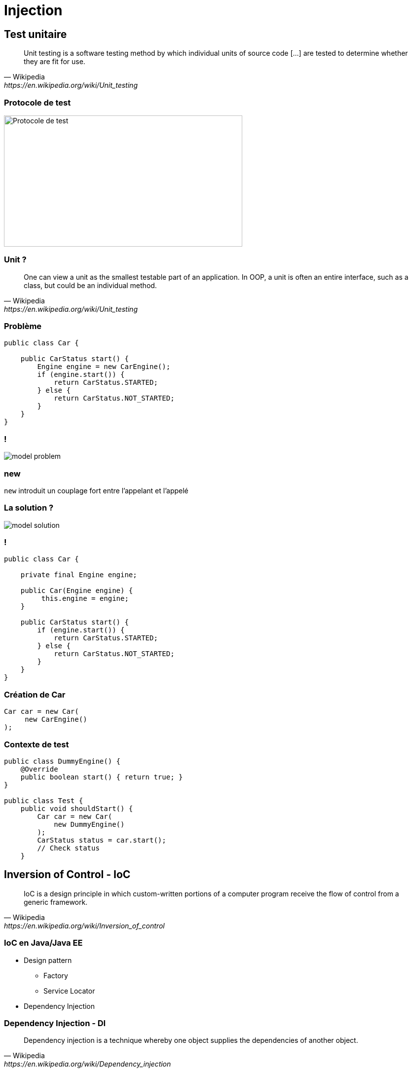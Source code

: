 = Injection

// bundle exec asciidoctor-revealjs -a revealjs_history=true -a revealjs_theme=white -a revealjs_slideNumber=true -a linkcss -a customcss=../style.css -a revealjsdir=https://cdnjs.cloudflare.com/ajax/libs/reveal.js/3.5.0 cours/*.adoc

:imagesdir: ./images/injection

== Test unitaire

[quote,Wikipedia,https://en.wikipedia.org/wiki/Unit_testing]
Unit testing is a software testing method by which individual units of source code [...] are tested to determine whether they are fit for use.

=== Protocole de test

image::test-protocol.png[Protocole de test,483,266]

=== Unit ?

[quote,Wikipedia,https://en.wikipedia.org/wiki/Unit_testing]
One can view a unit as the smallest testable part of an application. In OOP, a unit is often an entire interface, such as a class, but could be an individual method.

=== Problème

[source,java]
----
public class Car {

    public CarStatus start() {
        Engine engine = new CarEngine();
        if (engine.start()) {
            return CarStatus.STARTED;
        } else {
            return CarStatus.NOT_STARTED;
        }
    }
}
----

=== !

[.stretch]
image::model-problem.svg[]

=== new

`new` introduit un couplage fort entre l'appelant et l'appelé

=== La solution ?

[.stretch]
image::model-solution.svg[]

=== !

[source,java]
----
public class Car {

    private final Engine engine;
    
    public Car(Engine engine) {
         this.engine = engine;
    }
    
    public CarStatus start() {
        if (engine.start()) {
            return CarStatus.STARTED;
        } else {
            return CarStatus.NOT_STARTED;
        }
    }
}
----

=== Création de Car

[source,java]
----
Car car = new Car(
     new CarEngine()
);
----

=== Contexte de test

[source,java]
----
public class DummyEngine() {
    @Override
    public boolean start() { return true; }
}

public class Test {
    public void shouldStart() {
        Car car = new Car(
            new DummyEngine()
        );
        CarStatus status = car.start();
        // Check status
    }
----

== Inversion of Control - IoC

[quote,Wikipedia,https://en.wikipedia.org/wiki/Inversion_of_control]
IoC is a design principle in which custom-written portions of a computer program receive the flow of control from a generic framework.

=== IoC en Java/Java EE

* Design pattern
** Factory
** Service Locator
* Dependency Injection

=== Dependency Injection - DI

[quote,Wikipedia,https://en.wikipedia.org/wiki/Dependency_injection]
Dependency injection is a technique whereby one object supplies the dependencies of another object.

===  DI en Java/Java EE

[options="header,autowidth"]
|===

| JSR | Nom | Fonctionnalités

| 250
| Common Annotations for the Java Platform
| `@Resource`

| 330
| Dependency Injection for Java
| `@Inject`

| 299
| Java Contexts and Dependency Injection
| Décorateurs, intercepteurs, etc.

|===

== @Resource

* Injection de ressources du serveur d'apps
** Permet de préciser l'emplacement de la ressource
* Injection sur le champ

=== Exemple

[source,code]
----
@Stateless
public class MyComponent {

    @Resource(lookup = "java:comp/env/jdbc/myDataSource")
    private DataSource dataSource;
}
----

=== @Inject

* Injection de n'importe quel _bean_ (ou EJB)
** Injection *par type*
* Injection via le champ _ou_ le constructeur

=== Bean

[quote,CDI User guide,http://docs.jboss.org/cdi/learn/userguide/CDI-user-guide.html#_what_is_a_bean]
Almost every concrete Java class that has a constructor with no parameters (or a constructor designated with the annotation @Inject) is a bean.

=== Classes "standards"

* Activation via fichier `META-INF/beans.xml`
* Crée un _bean_ pour chaque classe sur le _classpath_

=== _Scope_ par défaut

* Lié au cycle de vie du _bean_ injecté
* `@Dependent`

=== _Scopes_ explicites

[options="header,autowidth"]
|===

| Scope | Annotation

| Requête
| `@RequestScoped`

| Session
| `@SessionScoped`

| Application
| `@ApplicationScoped`

|===

=== Injection via le champ

[source,code]
----
public class Dependency {}

@WebServlet
public class MyServlet extends HttpServlet {

    @Inject
    private Dependency dependency;
}
----

NOTE: Aucune possibilité de test unitaire

=== Injection via le constructeur

[source,code]
----
public class Dependency {}

@WebServlet
public class MyServlet extends HttpServlet {

    @Inject
    public MyServlet(Dependency dependency) {
        // Do stuff
    }
}
----

=== Test de l'injection via le constructeur 

[source,code]
----
public class TestDependency extends Dependency {}

public class Test {

    public void testServlet() {
        Dependency dep = new Dependency();
        MyServlet servlet = new MyServlet(dep);
        // Test the servlet
    }
}
----

== Choix du _bean_ injecté

// https://seekingalpha.com/article/4062113-kinder-morgan-vs-enbridge-can-one

image::there-can-be-only-one.jpg[]

=== Exemple d'injection ambigüe

[source,code]
----
public interface Dependency {}
public class DependencyA implements Dependency {}
public class DependencyB implements Dependency {}

@WebServlet
public class MyServlet extends HttpServlet {

    @Inject
    public MyServlet(Dependency dependency) { }
}
----

=== !

----
javax.enterprise.inject.AmbiguousResolutionException:
There is more than one Bean with type Dependency
----

=== Désambiguïsation

* Injection par nom
* Annotation `@Named`

=== !

[source,code]
----
public interface Dependency {}

@Named("A")
public class DependencyA implements Dependency {}
public class DependencyB implements Dependency {}

@WebServlet
public class MyServlet extends HttpServlet {

    @Inject
    public MyServlet(@Named("A") Dependency dep) { }
}
----

=== Faiblesse

* Manque de typage
* Basé sur une chaîne de caractères
** Possibilité de créer une annotation
** Mais toujours une injection par nom

=== @Qualifier

* Permet de restreindre les candidats à l'injection
* Via la création d'annotations

=== !

[source,code]
----
@Qualifier @Retention(RUNTIME) @Target({TYPE, PARAMETER})
public @interface ThisOne {}

public interface Dependency {}

@ThisOne
public class DependencyA implements Dependency {}
public class DependencyB implements Dependency {}

@WebServlet
public class MyServlet extends HttpServlet {

    @Inject
    public MyServlet(@ThisOne Dependency dep) { }
}
----

=== Méthodes @Produces

* Exposer une classe externe (JDK ou librairie) en _bean_
* Exposer un _bean_ dont l'implémentation dépend du contexte
* Exposer plusieurs _beans_ avec la même implémentation

=== Exemple

[source,code]
----
public interface TaxStrategy {}
public class SwissTaxStrategy {}
public class FrenchTaxStrategy {}

public class TaxStrategyFactory {

    @Produces
    public TaxStrategy getTaxStrategy() {
        if ("ch".equals(Locale.getDefault().getCountry()) {
            return new SwissTaxStrategy();
        }
        return new FrenchTaxStrategy();
    }
}

public class TaxComputationServlet {
    @Inject private TaxStrategy taxStrategy;
}
----

== Concepts avancés

=== @Alternative

* Gérer de la logique métier déterminée à l'exécution
* Spécifier des _beans_ pour un scénario de déploiement
* Créer des _beans_ utilisés uniquement pour les tests

=== Principe

* Un _bean_ principal (pas annoté)
* D'autres _beans_ annotés avec `@Alternative`

=== Configuration du beans.xml

[options="header"]
|===

| Bean injecté | Exemple

2+| _Bean_ principal

| _Bean_ configuré
a|
[source,code]
----
<beans...>
 <alternatives>
  <class>
   c.f.OtherBean
  </class>
 </alternatives>
</bean>
----

|===

=== Initialisation / nettoyage

Possibilité d'exécuter du code :

* Juste après l'instanciation
* Juste avant la recollection par le ramasse-miettes

=== Annotations

Sur une méthode :

* `@PostConstruct`
* `@PreDestroy`

=== Contraintes

* Une méthode par annotation
* Pas d'arguments
* Pas d'exception _checked_
* Type de retour `void`
* Méthode d'instance
* Peut être `final`
* Aucune contrainte sur la visibilité

== Intercepteurs

[quote,Oracle documentation,http://bit.ly/javaee-interceptor]
An interceptor is a class used to interpose in method invocations or lifecycle events that occur in an associated target class.
The interceptor performs tasks, such as logging or auditing, that are separate from the business logic of the application and are repeated often within an application.

=== Cas d'utilisation d'intercepteur

* Tracer l'exécution d'une méthode
* Tracer le temps d'exécution d'une méthode
* etc.

=== !

[.stretch]
image::interceptor.svg[]

=== Création de l'annotation

[source,java]
----
@InterceptorBinding
@Target({ TYPE, METHOD })
@Retention(RUNTIME)
public @interface Logged { }
----

=== Création de l'implémentation

[source,java]
.ch.frankel.LoggingInterceptor
----
@Interceptor
@Logged
public class LoggingInterceptor {

  @AroundInvoke
  public Object log(InvocationContext ctx) throws Exception {
    long start = System.currentTimeMillis();
    Object value = ctx.proceed();
    System.out.println(
        "[" + ctx.getMethod().getName() + "]: " +
        (System.currentTimeMillis() - start) + " ms");
    return value;
  }
}
----

=== Activation

[source,xml]
.META-INF/beans.xml
----
<beans>
  <interceptors>
    <class>
      ch.frankel.LoggingInterceptor
    </class>
  </interceptors>
</beans>
----

=== Utilisation

[source,java]
----
@Logged
@Stateless
public class FooService {
    public void bar() {
    
    }
}
----

== Décorateurs

[quote,Oracle documentation,http://bit.ly/javaee-decorator]
Decorators are outwardly similar to interceptors.
However, they actually perform tasks complementary to those performed by interceptors.
 [...]
Decorators, on the other hand, do perform business logic by intercepting business methods of beans.

=== Exemple de décorateur

Appliquer un taux de TVA

=== Principes

* Le décorateur doit implémenter la même interface que le _bean_ décoré
* Si plusieurs décorateurs s'appliquent, ils sont invoqués dans l'ordre du `beans.xml`

=== !

[source,java]
----
interface HasPrice {
    double getPrice();
}
----

=== !

[source,java]
----
public class Product implements HasPrice {

  private final String name;
  private final double price;

  public Product(String name, double price) {
    this.name = name;
    this.price = price; 
  }

  @Override public double getPrice() {
    return price;
  }
}
----

=== !

[source,java]
----
@Decorator
public class ProductWithVat implements HasPrice {

  private final Product product;

  @Inject
  public ProductWithVat(@Delegate Product product) {
    this.product = product;
  }

  @Override public double getPrice() {
    return product.getPrice() * 1.077;
  }  
}
----

== Programmation évènementielle avec CDI

CDI implémente le _pattern_ Observer

=== Principes

* Injection du générateur d'évènements via CDI
** Basé sur le type `Event<T>`
* Aucune restriction sur le type de l'_Observer_
** Méthode configurée via `@Observe`
* Aucune restriction sur le type d'évènement

=== Exemple de code

[source,java]
----
public class Subject {

  private Event<String> event;
  
  @Inject
  public Subject(Event<String> event) {
    this.event = event;
  }

  public sendTimestampEvent(String message) {
    event.fire("[" + System.currentTimeMillis() + "]: "
      + message);
  }
}
----

=== !

[source,java]
----
public class Observer {

  public receiveEvent(@Observe String message) {
    System.out.println("Received " + message);
  }
}
----

=== Tips & tricks

* Il est possible, mais déconseillé, de créer des messages à partir de types simples
* Il est possible, mais déconseillé, de créer des annotations pour discriminer les évènements auxquels on veut s'abonner
* Il est conseillé de plutôt créer des types dédiés